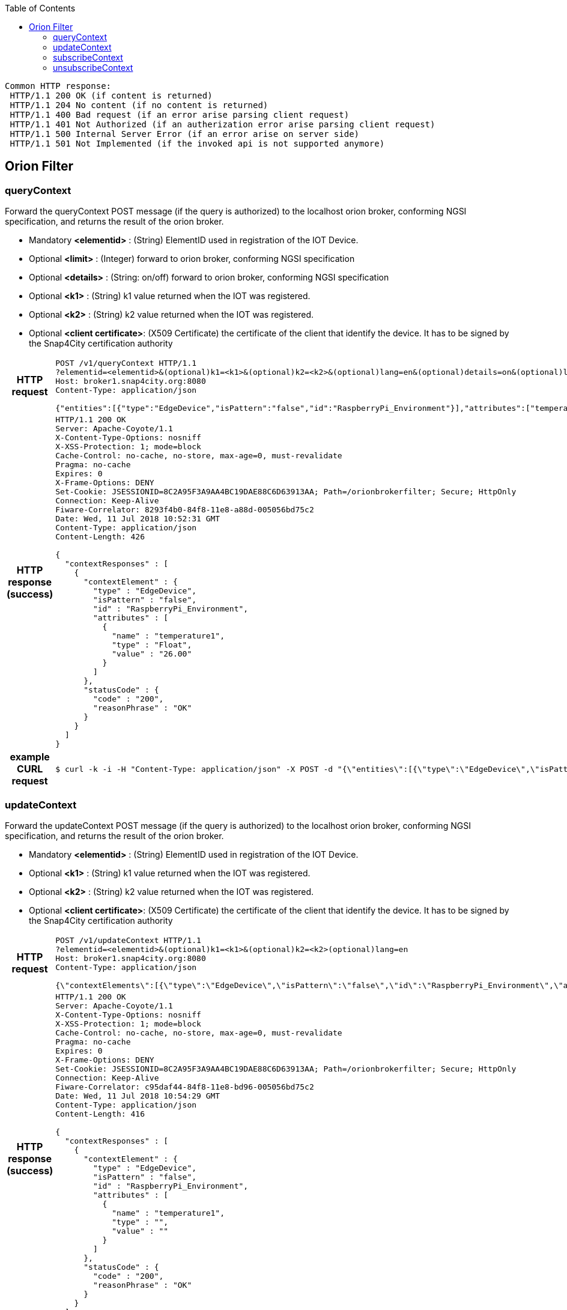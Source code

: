 :toc: left

----
Common HTTP response:
 HTTP/1.1 200 OK (if content is returned)
 HTTP/1.1 204 No content (if no content is returned)
 HTTP/1.1 400 Bad request (if an error arise parsing client request)
 HTTP/1.1 401 Not Authorized (if an autherization error arise parsing client request)  
 HTTP/1.1 500 Internal Server Error (if an error arise on server side) 
 HTTP/1.1 501 Not Implemented (if the invoked api is not supported anymore)

----

== Orion Filter

=== queryContext

Forward the queryContext POST message (if the query is authorized) to the localhost orion broker, conforming NGSI specification, and returns the result of the orion broker.

- Mandatory *<elementid>* : (String) ElementID used in registration of the IOT Device.
- Optional *<limit>* : (Integer) forward to orion broker, conforming NGSI specification
- Optional *<details>* : (String: on/off) forward to orion broker, conforming NGSI specification
- Optional *<k1>* : (String) k1 value returned when the IOT was registered.
- Optional *<k2>* : (String) k2 value returned when the IOT was registered.
- Optional *<client certificate>*: (X509 Certificate) the certificate of the client that identify the device. It has to be signed by the Snap4City certification authority

:toc!: //workaround to avoid toc in inner tables

[cols="h,5a"]
|===
| HTTP request
| [source,http,options="nowrap"]
----
POST /v1/queryContext HTTP/1.1
?elementid=<elementid>&(optional)k1=<k1>&(optional)k2=<k2>&(optional)lang=en&(optional)details=on&(optional)limit=20
Host: broker1.snap4city.org:8080
Content-Type: application/json

{"entities":[{"type":"EdgeDevice","isPattern":"false","id":"RaspberryPi_Environment"}],"attributes":["temperature1"]}
----

| HTTP response (success) 
| [source,http,options="nowrap"]
----
HTTP/1.1 200 OK
Server: Apache-Coyote/1.1
X-Content-Type-Options: nosniff
X-XSS-Protection: 1; mode=block
Cache-Control: no-cache, no-store, max-age=0, must-revalidate
Pragma: no-cache
Expires: 0
X-Frame-Options: DENY
Set-Cookie: JSESSIONID=8C2A95F3A9AA4BC19DAE88C6D63913AA; Path=/orionbrokerfilter; Secure; HttpOnly
Connection: Keep-Alive
Fiware-Correlator: 8293f4b0-84f8-11e8-a88d-005056bd75c2
Date: Wed, 11 Jul 2018 10:52:31 GMT
Content-Type: application/json
Content-Length: 426

{
  "contextResponses" : [
    {
      "contextElement" : {
        "type" : "EdgeDevice",
        "isPattern" : "false",
        "id" : "RaspberryPi_Environment",
        "attributes" : [
          {
            "name" : "temperature1",
            "type" : "Float",
            "value" : "26.00"
          }
        ]
      },
      "statusCode" : {
        "code" : "200",
        "reasonPhrase" : "OK"
      }
    }
  ]
}
----

| example CURL request
| [source,bash]
----
$ curl -k -i -H "Content-Type: application/json" -X POST -d "{\"entities\":[{\"type\":\"EdgeDevice\",\"isPattern\":\"false\",\"id\":\"RaspberryPi_Environment\"}],\"attributes\":[\"temperature1\"]}" "https://broker1.snap4city.org:8080/v1/queryContext?k1=5d7b19b5-a934-4cf9-a896-49c7ac09c4d4&k2=d49b0c02-617d-4d75-aeee-a1abe707865e&elementid=RaspberryPi_Environment"
----
|===

=== updateContext

Forward the updateContext POST message (if the query is authorized) to the localhost orion broker, conforming NGSI specification, and returns the result of the orion broker.

- Mandatory *<elementid>* : (String) ElementID used in registration of the IOT Device.
- Optional *<k1>* : (String) k1 value returned when the IOT was registered.
- Optional *<k2>* : (String) k2 value returned when the IOT was registered.
- Optional *<client certificate>*: (X509 Certificate) the certificate of the client that identify the device. It has to be signed by the Snap4City certification authority

[cols="h,5a"]
|===
| HTTP request
| [source,http,options="nowrap"]
----
POST /v1/updateContext HTTP/1.1
?elementid=<elementid>&(optional)k1=<k1>&(optional)k2=<k2>(optional)lang=en
Host: broker1.snap4city.org:8080
Content-Type: application/json

{\"contextElements\":[{\"type\":\"EdgeDevice\",\"isPattern\":\"false\",\"id\":\"RaspberryPi_Environment\",\"attributes\":[{\"name\":\"temperature1\",\"value\":\"77.77\"}]}],\"updateAction\":\"APPEND\"}
----

| HTTP response (success) 
| [source,http,options="nowrap"]
----
HTTP/1.1 200 OK
Server: Apache-Coyote/1.1
X-Content-Type-Options: nosniff
X-XSS-Protection: 1; mode=block
Cache-Control: no-cache, no-store, max-age=0, must-revalidate
Pragma: no-cache
Expires: 0
X-Frame-Options: DENY
Set-Cookie: JSESSIONID=8C2A95F3A9AA4BC19DAE88C6D63913AA; Path=/orionbrokerfilter; Secure; HttpOnly
Connection: Keep-Alive
Fiware-Correlator: c95daf44-84f8-11e8-bd96-005056bd75c2
Date: Wed, 11 Jul 2018 10:54:29 GMT
Content-Type: application/json
Content-Length: 416

{
  "contextResponses" : [
    {
      "contextElement" : {
        "type" : "EdgeDevice",
        "isPattern" : "false",
        "id" : "RaspberryPi_Environment",
        "attributes" : [
          {
            "name" : "temperature1",
            "type" : "",
            "value" : ""
          }
        ]
      },
      "statusCode" : {
        "code" : "200",
        "reasonPhrase" : "OK"
      }
    }
  ]
}
----

| example CURL request
| [source,bash]
----
$ curl -k -i -H "Content-Type: application/json" -X POST -d "{\"contextElements\":[{\"type\":\"EdgeDevice\",\"isPattern\":\"false\",\"id\":\"RaspberryPi_Environment\",\"attributes\":[{\"name\":\"temperature1\",\"value\":\"77.77\"}]}],\"updateAction\":\"APPEND\"}" "https://broker1.snap4city.org:8080/v1/updateContext?k2=d49b0c02-617d-4d75-aeee-a1abe707865e&k1=5d7b19b5-a934-4cf9-a896-49c7ac09c4d4&elementid=RaspberryPi_Environment"
----
|===

=== subscribeContext

Forward the subscribeContext POST message (if the query is authorized) to the localhost orion broker, conforming NGSI specification, and returns the result of the orion broker.

- Mandatory *<elementid>* : (String) ElementID used in registration of the IOT Device.
- Optional *<k1>* : (String) k1 value returned when the IOT was registered.
- Optional *<k2>* : (String) k2 value returned when the IOT was registered.
- Optional *<client certificate>*: (X509 Certificate) the certificate of the client that identify the device. It has to be signed by the Snap4City certification authority

[cols="h,5a"]
|===
| HTTP request
| [source,http,options="nowrap"]
----
POST /v1/subscribeContext HTTP/1.1
?elementid=<elementid>&(optional)k1=<k1>&(optional)k2=<k2>(optional)lang=en
Host: broker1.snap4city.org:8080
Content-Type: application/json

{"entities":[{"type":"EdgeDevice","isPattern":"false","id":"RaspberryPi_Environment"}],"attributes":["temperature1"],"reference":"http://prova/","duration":"P1M","notifyConditions":[{"type":"ONCHANGE","condValues":"temperature1"}],"throttling":"PT10S"}
----

| HTTP response (success) 
| [source,http,options="nowrap"]
----
HTTP/1.1 200 OK
Server: Apache-Coyote/1.1
Access-Control-Allow-Origin: https://www.km4city.org
Access-Control-Allow-Credentials: true
Access-Control-Allow-Methods: POST, PUT, GET, OPTIONS, DELETE
Access-Control-Max-Age: 3600
Access-Control-Allow-Headers: X-Requested-With, Authorization, Origin, Content-Type, Version
Access-Control-Expose-Headers: X-Requested-With, Authorization, Origin, Content-Type
X-Content-Type-Options: nosniff
X-XSS-Protection: 1; mode=block
Cache-Control: no-cache, no-store, max-age=0, must-revalidate
Pragma: no-cache
Expires: 0
Strict-Transport-Security: max-age=31536000 ; includeSubDomains
X-Frame-Options: DENY
Set-Cookie: JSESSIONID=F5A543D732678CBEC92E05BCA268254C; Path=/orionbrokerfilter; Secure; HttpOnly
Connection: Keep-Alive
Fiware-Correlator: 2d4c270e-cbaf-11e8-8b40-005056bd75c2
Date: Tue, 09 Oct 2018 10:36:27 GMT
Content-Type: application/json
Content-Length: 136

{
  "subscribeResponse" : {
    "subscriptionId" : "5bbc84ab5c3d11f630d3026b",
    "duration" : "P1M",
    "throttling" : "PT10S"
  }
}
----

| example CURL request
| [source,bash]
----
$ curl -k -i -H "Content-Type: application/json" -X POST -d "{\"entities\":[{\"type\":\"EdgeDevice\",\"isPattern\":\"false\",\"id\":\"RaspberryPi_Environment\"}],\"attributes\":[\"temperature1\"],\"reference\":\"http:\/\/prova\/\",\"duration\":\"P1M\",\"notifyConditions\":[{\"type\":\"ONCHANGE\",\"condValues\":\"temperature1\"}],\"throttling\":\"PT10S\"}" "https://broker1.snap4city.org:8080/v1/subscribeContext?k1=uDxsjuEsRE&k2=5Vg2Oc2UYm&elementid=RaspberryPi_Environment"
----
|===

=== unsubscribeContext

Forward the unsubscribeContext POST message (if the query is authorized) to the localhost orion broker, conforming NGSI specification, and returns the result of the orion broker.

- Mandatory *<elementid>* : (String) ElementID used in registration of the IOT Device.
- Optional *<k1>* : (String) k1 value returned when the IOT was registered.
- Optional *<k2>* : (String) k2 value returned when the IOT was registered.
- Optional *<client certificate>*: (X509 Certificate) the certificate of the client that identify the device. It has to be signed by the Snap4City certification authority

[cols="h,5a"]
|===
| HTTP request
| [source,http,options="nowrap"]
----
POST /v1/unsubscribeContext HTTP/1.1
?elementid=<elementid>&(optional)k1=<k1>&(optional)k2=<k2>&(optional)lang=en
Host: broker1.snap4city.org:8080
Content-Type: application/json

{"subscriptionId": subscriptionId	}
----

| HTTP response (success) 
| [source,http,options="nowrap"]
----

HTTP/1.1 200 OK
Server: Apache-Coyote/1.1
Access-Control-Allow-Origin: https://www.km4city.org
Access-Control-Allow-Credentials: true
Access-Control-Allow-Methods: POST, PUT, GET, OPTIONS, DELETE
Access-Control-Max-Age: 3600
Access-Control-Allow-Headers: X-Requested-With, Authorization, Origin, Content-Type, Version
Access-Control-Expose-Headers: X-Requested-With, Authorization, Origin, Content-Type
X-Content-Type-Options: nosniff
X-XSS-Protection: 1; mode=block
Cache-Control: no-cache, no-store, max-age=0, must-revalidate
Pragma: no-cache
Expires: 0
Strict-Transport-Security: max-age=31536000 ; includeSubDomains
X-Frame-Options: DENY
Set-Cookie: JSESSIONID=8C2A95F3A9AA4BC19DAE88C6D63913AA; Path=/orionbrokerfilter; Secure; HttpOnly
Connection: Keep-Alive
Fiware-Correlator: a7211ada-cbaf-11e8-ba0c-005056bd75c2
Date: Tue, 09 Oct 2018 10:39:51 GMT
Content-Type: application/json
Content-Length: 122

{
  "subscriptionId" : "5bbc84ab5c3d11f630d3026b",
  "statusCode" : {
    "code" : "200",
    "reasonPhrase" : "OK"
  }
}


----

| example CURL request
| [source,bash]
----

curl -k -i -H "Content-Type: application/json" -X POST -d "{\"subscriptionId\": 5bbc84ab5c3d11f630d3026b}" "https://broker1.snap4city.org:8080/v1/unsubscribeContext?k1=d61f83f2-8c62-42fe-9e8f-7f014f21cd38&k2=8f9397e0-1a3e-4d44-9d85-fce2ea018690&elementid=angelo-prova97"

----
|===